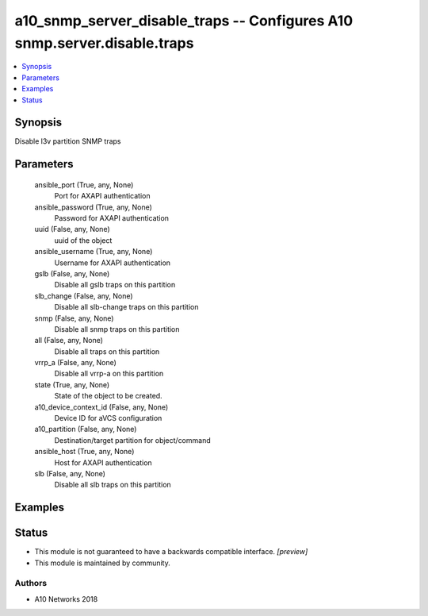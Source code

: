 .. _a10_snmp_server_disable_traps_module:


a10_snmp_server_disable_traps -- Configures A10 snmp.server.disable.traps
=========================================================================

.. contents::
   :local:
   :depth: 1


Synopsis
--------

Disable l3v partition SNMP traps






Parameters
----------

  ansible_port (True, any, None)
    Port for AXAPI authentication


  ansible_password (True, any, None)
    Password for AXAPI authentication


  uuid (False, any, None)
    uuid of the object


  ansible_username (True, any, None)
    Username for AXAPI authentication


  gslb (False, any, None)
    Disable all gslb traps on this partition


  slb_change (False, any, None)
    Disable all slb-change traps on this partition


  snmp (False, any, None)
    Disable all snmp traps on this partition


  all (False, any, None)
    Disable all traps on this partition


  vrrp_a (False, any, None)
    Disable all vrrp-a on this partition


  state (True, any, None)
    State of the object to be created.


  a10_device_context_id (False, any, None)
    Device ID for aVCS configuration


  a10_partition (False, any, None)
    Destination/target partition for object/command


  ansible_host (True, any, None)
    Host for AXAPI authentication


  slb (False, any, None)
    Disable all slb traps on this partition









Examples
--------

.. code-block:: yaml+jinja

    





Status
------




- This module is not guaranteed to have a backwards compatible interface. *[preview]*


- This module is maintained by community.



Authors
~~~~~~~

- A10 Networks 2018


